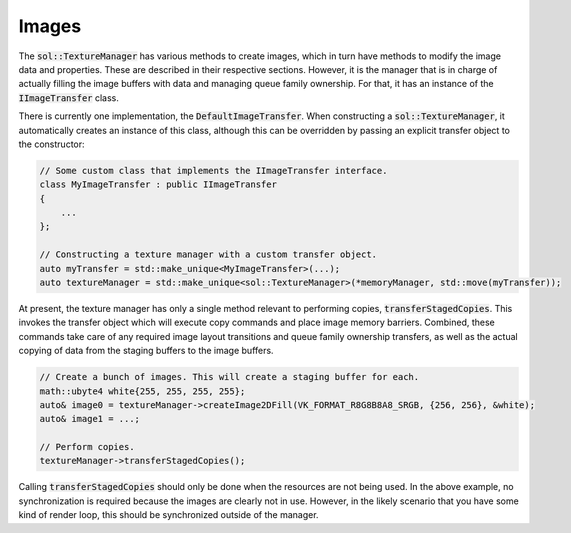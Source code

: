 Images
======

The :code:`sol::TextureManager` has various methods to create images, which in turn have methods to modify the image
data and properties. These are described in their respective sections. However, it is the manager that is in charge of
actually filling the image buffers with data and managing queue family ownership. For that, it has an instance of the
:code:`IImageTransfer` class.

There is currently one implementation, the :code:`DefaultImageTransfer`. When constructing a
:code:`sol::TextureManager`, it automatically creates an instance of this class, although this can be overridden by
passing an explicit transfer object to the constructor:

.. code-block:: cpp

    // Some custom class that implements the IImageTransfer interface.
    class MyImageTransfer : public IImageTransfer
    {
        ...
    };

    // Constructing a texture manager with a custom transfer object.
    auto myTransfer = std::make_unique<MyImageTransfer>(...);
    auto textureManager = std::make_unique<sol::TextureManager>(*memoryManager, std::move(myTransfer));

At present, the texture manager has only a single method relevant to performing copies, :code:`transferStagedCopies`.
This invokes the transfer object which will execute copy commands and place image memory barriers. Combined, these
commands take care of any required image layout transitions and queue family ownership transfers, as well as the actual
copying of data from the staging buffers to the image buffers. 

.. code-block:: cpp

    // Create a bunch of images. This will create a staging buffer for each.
    math::ubyte4 white{255, 255, 255, 255};
    auto& image0 = textureManager->createImage2DFill(VK_FORMAT_R8G8B8A8_SRGB, {256, 256}, &white);
    auto& image1 = ...;
    
    // Perform copies.
    textureManager->transferStagedCopies();

Calling :code:`transferStagedCopies` should only be done when the resources are not being used. In the above example,
no synchronization is required because the images are clearly not in use. However, in the likely scenario that you have
some kind of render loop, this should be synchronized outside of the manager.